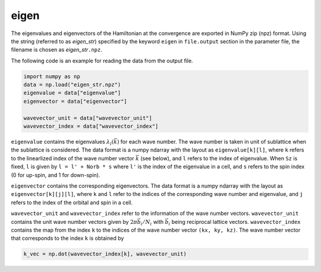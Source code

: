 .. highlight:: none

.. _subsec:eigen_uhfk.dat:

eigen
~~~~~~~~~~

The eigenvalues and eigenvectors of the Hamiltonian at the convergence
are exported in NumPy zip (npz) format.
Using the string (referred to as *eigen_str*) specified by the keyword ``eigen``
in ``file.output`` section in the parameter file,
the filename is chosen as *eigen_str*\ ``.npz``.

The following code is an example for reading the data from the output file.

.. code-block:: python

    import numpy as np
    data = np.load("eigen_str.npz")
    eigenvalue = data["eigenvalue"]
    eigenvector = data["eigenvector"]

    wavevector_unit = data["wavevector_unit"]
    wavevector_index = data["wavevector_index"]

``eigenvalue`` contains the eigenvalues :math:`\lambda_l(\vec{k})` for each wave number.
The wave number is taken in unit of sublattice when the sublattice is considered.
The data format is a numpy ndarray with the layout as ``eigenvalue[k][l]``, where
``k`` refers to the linearlized index of the wave number vector :math:`\vec{k}` (see below),
and ``l`` refers to the index of eigenvalue.
When ``Sz`` is fixed, ``l`` is given by ``l = l' + Norb * s`` where ``l'`` is the
index of the eigenvalue in a cell, and ``s`` refers to the spin index
(0 for up-spin, and 1 for down-spin).

``eigenvector`` contains the corresponding eigenvectors.
The data format is a numpy ndarray with the layout as ``eigenvector[k][j][l]``, where
``k`` and ``l`` refer to the indices of the corresponding wave number and eigenvalue,
and ``j`` refers to the index of the orbital and spin in a cell.

``wavevector_unit`` and ``wavevector_index`` refer to the information of the wave number vectors.
``wavevector_unit`` contains the unit wave number vectors given by
:math:`2\pi\vec{b}_i/N_i` with :math:`\vec{b}_i` being reciprocal lattice vectors.
``wavevector_index`` contains the map from the index ``k``
to the indices of the wave number vector ``(kx, ky, kz)``.
The wave number vector that corresponds to the index ``k`` is obtained by

.. code-block:: python

    k_vec = np.dot(wavevector_index[k], wavevector_unit)


.. raw:: latex
